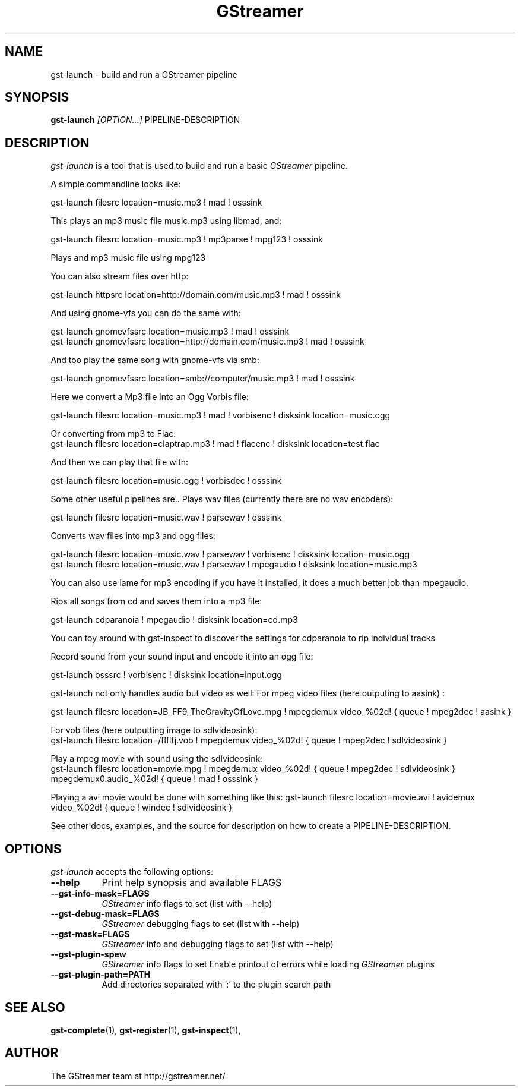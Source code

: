 .TH "GStreamer" "1" "March 2001"
.SH "NAME"
gst\-launch \- build and run a GStreamer pipeline
.SH "SYNOPSIS"
\fBgst\-launch\fR \fI[OPTION...]\fR PIPELINE\-DESCRIPTION
.SH "DESCRIPTION"
.LP 
\fIgst\-launch\fP is a tool that is used to build and run a basic \fIGStreamer\fP pipeline.

A simple commandline looks like:

 gst\-launch filesrc location=music.mp3 ! mad ! osssink

This plays an mp3 music file music.mp3 using libmad, and:

 gst\-launch filesrc location=music.mp3 ! mp3parse ! mpg123 ! osssink

Plays and mp3 music file using mpg123

You can also stream files over http:

 gst\-launch httpsrc location=http://domain.com/music.mp3 ! mad ! osssink

And using gnome\-vfs you can do the same with:

 gst\-launch gnomevfssrc location=music.mp3 ! mad ! osssink
 gst\-launch gnomevfssrc location=http://domain.com/music.mp3 ! mad ! osssink

And too play the same song with gnome\-vfs via smb:

 gst\-launch gnomevfssrc location=smb://computer/music.mp3 ! mad ! osssink

Here we convert a Mp3 file into an Ogg Vorbis file:

 gst\-launch filesrc location=music.mp3 ! mad ! vorbisenc ! disksink location=music.ogg

Or converting from mp3 to Flac:
 gst\-launch filesrc location=claptrap.mp3 ! mad ! flacenc ! disksink location=test.flac

And then we can play that file with:

 gst\-launch filesrc location=music.ogg ! vorbisdec ! osssink

Some other useful pipelines are..
Plays wav files (currently there are no wav encoders):

 gst\-launch filesrc location=music.wav ! parsewav ! osssink

Converts wav files into mp3 and ogg files:

 gst\-launch filesrc location=music.wav ! parsewav ! vorbisenc ! disksink location=music.ogg
 gst\-launch filesrc location=music.wav ! parsewav ! mpegaudio ! disksink location=music.mp3

You can also use lame for mp3 encoding if you have it installed, it does a 
much better job than mpegaudio.

Rips all songs from cd and saves them into a mp3 file:

 gst\-launch cdparanoia ! mpegaudio ! disksink location=cd.mp3

You can toy around with gst\-inspect to discover the settings for 
cdparanoia to rip individual tracks

Record sound from your sound input and encode it into an ogg file:

 gst\-launch osssrc ! vorbisenc ! disksink location=input.ogg

gst\-launch not only handles audio but video as well:
For mpeg video files (here outputing to aasink) :

 gst\-launch filesrc location=JB_FF9_TheGravityOfLove.mpg ! mpegdemux video_%02d! { queue ! mpeg2dec ! aasink }

For vob files (here outputting image to sdlvideosink): 
 gst\-launch filesrc location=/flflfj.vob ! mpegdemux video_%02d! { queue ! mpeg2dec ! sdlvideosink }

Play a mpeg movie with sound using the sdlvideosink:
 gst\-launch filesrc location=movie.mpg ! mpegdemux video_%02d! { queue ! mpeg2dec ! sdlvideosink } mpegdemux0.audio_%02d! { queue ! mad ! osssink }

Playing a avi movie would be done with something like this:
gst\-launch filesrc location=movie.avi ! avidemux video_%02d! { queue ! windec ! sdlvideosink }

See other docs, examples, and the source for description on how to
create a PIPELINE\-DESCRIPTION.
.
.SH "OPTIONS"
.l
\fIgst\-launch\fP accepts the following options:
.TP 8
.B  \-\-help
Print help synopsis and available FLAGS
.TP 8
.B  \-\-gst\-info\-mask=FLAGS
\fIGStreamer\fP info flags to set (list with \-\-help)
.TP 8
.B  \-\-gst\-debug\-mask=FLAGS
\fIGStreamer\fP debugging flags to set (list with \-\-help)
.TP 8
.B  \-\-gst\-mask=FLAGS
\fIGStreamer\fP info and debugging flags to set (list with \-\-help)
.TP 8
.B  \-\-gst\-plugin\-spew
\fIGStreamer\fP info flags to set
Enable printout of errors while loading \fIGStreamer\fP plugins
.TP 8
.B  \-\-gst\-plugin\-path=PATH
Add directories separated with ':' to the plugin search path
.SH "SEE ALSO"
.BR gst\-complete (1),
.BR gst\-register (1),
.BR gst\-inspect (1),
.SH "AUTHOR"
The GStreamer team at http://gstreamer.net/
